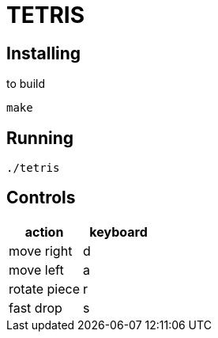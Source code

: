 = TETRIS

== Installing

to build

----
make
----

== Running

----
./tetris
----

== Controls

[%header, cols="1,1"]
|===
| action       | keyboard

| move right   | d
| move left    | a
| rotate piece | r
| fast drop    | s
|===
